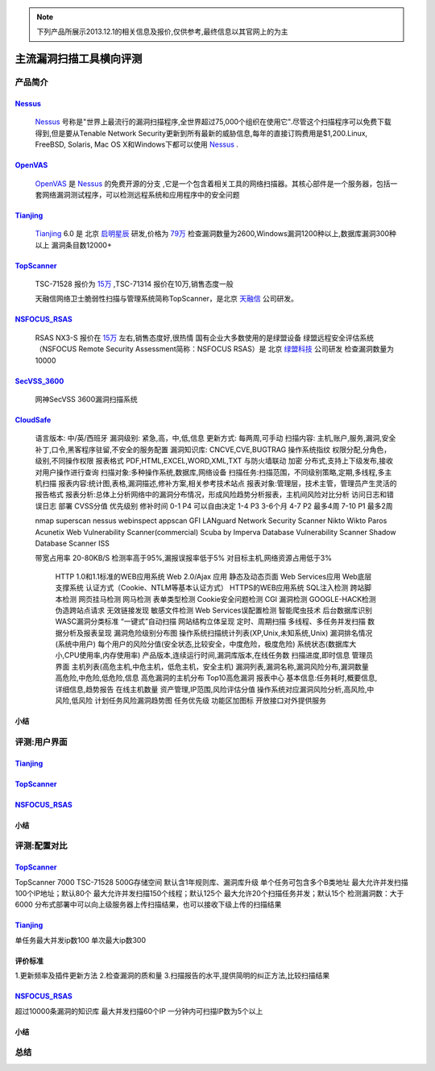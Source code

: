 .. _ref-tutorial:

.. _Nessus: http://www.tenable.com/products/nessus/
.. _OpenVAS: http://www.openvas.org/
.. _Tianjing: http://www.venustech.com.cn/SafeProductInfo/10/32.Html 
.. _TopScanner: http://www.topsec.com.cn/aqcp/aqgl/ldsmglxttopscanner/index.htm 
.. _NSFOCUS_RSAS: http://www.nsfocus.com/1_solution/1_2_3.html 
.. _SecVSS_3600: http://www.legendsec.com/newsec.php?up=2&cid=214 
.. _CloudSafe: https://github.com/wcc526/cloudsafe

.. NOTE:: 下列产品所展示2013.12.1的相关信息及报价,仅供参考,最终信息以其官网上的为主

主流漏洞扫描工具横向评测
================

产品简介
----------------

Nessus_
````````````````
  Nessus_ 号称是"世界上最流行的漏洞扫描程序,全世界超过75,000个组织在使用它".尽管这个扫描程序可以免费下载得到,但是要从Tenable Network Security更新到所有最新的威胁信息,每年的直接订购费用是$1,200.Linux, FreeBSD, Solaris, Mac OS X和Windows下都可以使用 Nessus_ .

OpenVAS_
````````````````
  OpenVAS_ 是 Nessus_ 的免费开源的分支 ,它是一个包含着相关工具的网络扫描器。其核心部件是一个服务器，包括一套网络漏洞测试程序，可以检测远程系统和应用程序中的安全问题

Tianjing_
````````````````
  Tianjing_ 6.0 是 北京 `启明星辰 <http://www.venustech.com.cn/>`_ 研发,价格为 `79万 <http://detail.zol.com.cn/144/143969/price.shtml>`_  
  检查漏洞数量为2600,Windows漏洞1200种以上,数据库漏洞300种以上
  漏洞条目数12000+

TopScanner_
```````````````` 
  TSC-71528 报价为 `15万 <http://210.76.65.159/gdgpes/portal/ebuy_new/goodsQueryForPortal.action?pageNum=9&webInfoId=&goodsClassId=402881e81feace04011ff8a15d1b2962&pageSize=20>`_ ,TSC-71314 报价在10万,销售态度一般 

  天融信网络卫士脆弱性扫描与管理系统简称TopScanner，是北京 `天融信 <http://www.topsec.com.cn/>`_ 公司研发。

NSFOCUS_RSAS_
````````````````
   RSAS NX3-S 报价在 `15万 <http://www.zycg.gov.cn/td_xxlcpxygh/show_product/2322478>`_ 左右,销售态度好,很热情
   国有企业大多数使用的是绿盟设备
   绿盟远程安全评估系统（NSFOCUS Remote Security Assessment简称：NSFOCUS RSAS）是 北京 `绿盟科技 <http://www.nsfocus.com/>`_ 公司研发
   检查漏洞数量为10000

SecVSS_3600_
````````````````
   网神SecVSS 3600漏洞扫描系统

CloudSafe_
````````````````
   语言版本: 中/英/西班牙
   漏洞级别: 紧急,高，中,低,信息
   更新方式: 每两周,可手动
   扫描内容: 主机,账户,服务,漏洞,安全补丁,口令,黑客程序驻留,不安全的服务配置 
   漏洞知识库: CNCVE,CVE,BUGTRAG
   操作系统指纹
   权限分配,分角色，级别,不同操作权限
   报表格式 PDF,HTML,EXCEL,WORD,XML,TXT
   与防火墙联动
   加密
   分布式,支持上下级发布,接收
   对用户操作进行查询
   扫描对象:多种操作系统,数据库,网络设备    
   扫描任务:扫描范围，不同级别策略,定期,多线程,多主机扫描   
   报表内容:统计图,表格,漏洞描述,修补方案,相关参考技术站点  
   报表对象:管理层，技术主管，管理员产生灵活的报告格式  
   报表分析:总体上分析网络中的漏洞分布情况，形成风险趋势分析报表，主机间风险对比分析    
   访问日志和错误日志
   部署
   CVSS分值 优先级别 修补时间
   0-1      P4        可以自由决定
   1-4      P3        3-6个月
   4-7      P2        最多4周
   7-10     P1        最多2周

   nmap
   superscan
   nessus
   webinspect
   appscan
   GFI LANguard Network Security Scanner
   Nikto
   Wikto
   Paros
   Acunetix Web Vulnerability Scanner(commercial)
   Scuba by Imperva Database Vulnerability Scanner
   Shadow Database Scanner
   ISS

   带宽占用率 20-80KB/S
   检测率高于95%,漏报误报率低于5%
   对目标主机,网络资源占用低于3%

    HTTP 1.0和1.1标准的WEB应用系统
    Web 2.0/Ajax 应用
    静态及动态页面
    Web Services应用
    Web底层支撑系统
    认证方式（Cookie、NTLM等基本认证方式）
    HTTPS的WEB应用系统
    SQL注入检测
    跨站脚本检测
    网页挂马检测
    网马检测
    表单类型检测
    Cookie安全问题检测
    CGI 漏洞检测
    GOOGLE-HACK检测
    伪造跨站点请求
    无效链接发现
    敏感文件检测
    Web Services误配置检测
    智能爬虫技术
    后台数据库识别
    WASC漏洞分类标准
    “一键式”自动扫描
    网站结构立体呈现
    定时、周期扫描
    多线程、多任务并发扫描
    数据分析及报表呈现
    漏洞危险级别分布图
    操作系统扫描统计列表(XP,Unix,未知系统,Unix)
    漏洞排名情况(系统中用户)
    每个用户的风险分值(安全状态,比较安全，中度危险，极度危险)
    系统状态(数据库大小,CPU使用率,内存使用率) 产品版本,连续运行时间,漏洞库版本,在线任务数
    扫描进度,即时信息
    管理员界面 主机列表(高危主机,中危主机，低危主机，安全主机)
    漏洞列表,漏洞名称,漏洞风险分布,漏洞数量 高危险,中危险,低危险,信息
    高危漏洞的主机分布
    Top10高危漏洞
    报表中心 基本信息:任务耗时,概要信息,详细信息,趋势报告
    在线主机数量
    资产管理,IP范围,风险评估分值
    操作系统对应漏洞风险分析,高风险,中风险,低风险
    计划任务风险漏洞趋势图
    任务优先级
    功能区加图标
    开放接口对外提供服务


小结
````````````````

评测:用户界面
----------------

Tianjing_
````````````````

.. image:: https://github.com/wcc526/csenv/raw/master/docs/img/tianjing/ui.png
.. image:: https://github.com/wcc526/csenv/raw/master/docs/img/tianjing/report.png
.. image:: https://github.com/wcc526/csenv/raw/master/docs/img/tianjing/asset.png


TopScanner_
````````````````

.. image:: https://github.com/wcc526/csenv/raw/master/docs/img/topscanner/ui.png
.. image:: https://github.com/wcc526/csenv/raw/master/docs/img/topscanner/report.png


NSFOCUS_RSAS_
````````````````

.. image:: https://github.com/wcc526/csenv/raw/master/docs/img/nsfocus/ui.png
.. image:: https://github.com/wcc526/csenv/raw/master/docs/img/nsfocus/report0.png
.. image:: https://github.com/wcc526/csenv/raw/master/docs/img/nsfocus/report1.png
.. image:: https://github.com/wcc526/csenv/raw/master/docs/img/nsfocus/report2.png
.. image:: https://github.com/wcc526/csenv/raw/master/docs/img/nsfocus/report3.png
.. image:: https://github.com/wcc526/csenv/raw/master/docs/img/nsfocus/report4.png

小结
````````````````


评测:配置对比
----------------

TopScanner_
````````````````
TopScanner 7000
TSC-71528
500G存储空间
默认含1年规则库、漏洞库升级
单个任务可包含多个B类地址
最大允许并发扫描100个IP地址；默认80个
最大允许并发扫描150个线程；默认125个
最大允许20个扫描任务并发；默认15个
检测漏洞数：大于6000
分布式部署中可以向上级服务器上传扫描结果，也可以接收下级上传的扫描结果

Tianjing_
````````````````
单任务最大并发ip数100
单次最大ip数300

评价标准
````````````````
1.更新频率及插件更新方法
2.检查漏洞的质和量
3.扫描报告的水平,提供简明的纠正方法,比较扫描结果


NSFOCUS_RSAS_
````````````````
超过10000条漏洞的知识库
最大并发扫描60个IP
一分钟内可扫描IP数为5个以上

小结
````````````````

总结
----------------
